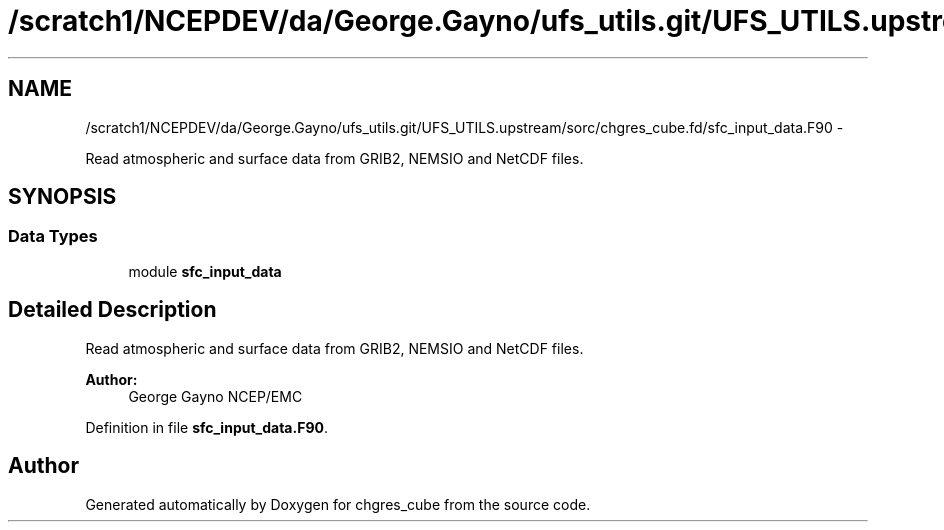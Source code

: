 .TH "/scratch1/NCEPDEV/da/George.Gayno/ufs_utils.git/UFS_UTILS.upstream/sorc/chgres_cube.fd/sfc_input_data.F90" 3 "Wed Mar 13 2024" "Version 1.13.0" "chgres_cube" \" -*- nroff -*-
.ad l
.nh
.SH NAME
/scratch1/NCEPDEV/da/George.Gayno/ufs_utils.git/UFS_UTILS.upstream/sorc/chgres_cube.fd/sfc_input_data.F90 \- 
.PP
Read atmospheric and surface data from GRIB2, NEMSIO and NetCDF files\&.  

.SH SYNOPSIS
.br
.PP
.SS "Data Types"

.in +1c
.ti -1c
.RI "module \fBsfc_input_data\fP"
.br
.in -1c
.SH "Detailed Description"
.PP 
Read atmospheric and surface data from GRIB2, NEMSIO and NetCDF files\&. 


.PP
\fBAuthor:\fP
.RS 4
George Gayno NCEP/EMC 
.RE
.PP

.PP
Definition in file \fBsfc_input_data\&.F90\fP\&.
.SH "Author"
.PP 
Generated automatically by Doxygen for chgres_cube from the source code\&.
